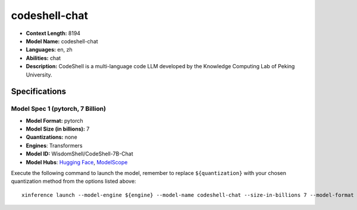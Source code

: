 .. _models_llm_codeshell-chat:

========================================
codeshell-chat
========================================

- **Context Length:** 8194
- **Model Name:** codeshell-chat
- **Languages:** en, zh
- **Abilities:** chat
- **Description:** CodeShell is a multi-language code LLM developed by the Knowledge Computing Lab of Peking University.

Specifications
^^^^^^^^^^^^^^


Model Spec 1 (pytorch, 7 Billion)
++++++++++++++++++++++++++++++++++++++++

- **Model Format:** pytorch
- **Model Size (in billions):** 7
- **Quantizations:** none
- **Engines**: Transformers
- **Model ID:** WisdomShell/CodeShell-7B-Chat
- **Model Hubs**:  `Hugging Face <https://huggingface.co/WisdomShell/CodeShell-7B-Chat>`__, `ModelScope <https://modelscope.cn/models/WisdomShell/CodeShell-7B-Chat>`__

Execute the following command to launch the model, remember to replace ``${quantization}`` with your
chosen quantization method from the options listed above::

   xinference launch --model-engine ${engine} --model-name codeshell-chat --size-in-billions 7 --model-format pytorch --quantization ${quantization}

